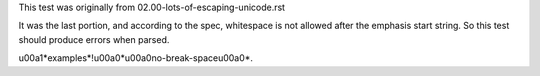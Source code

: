This test was originally from 02.00-lots-of-escaping-unicode.rst

It was the last portion, and according to the spec, whitespace is not allowed
after the emphasis start string. So this test should produce errors when
parsed.

\u00a1*examples*!\u00a0*\u00a0no-break-space\u00a0*.
